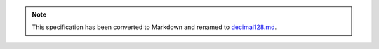 .. note::
  This specification has been converted to Markdown and renamed to
  `decimal128.md <decimal128.md>`_.  
